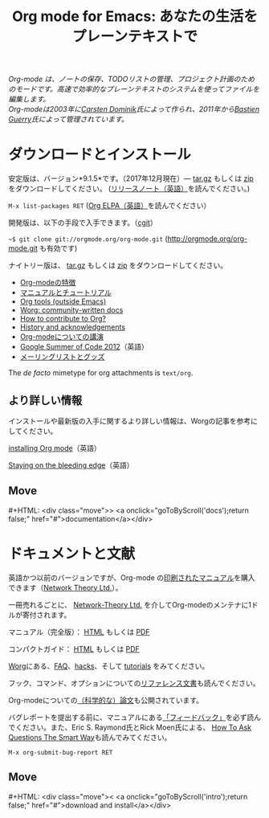 #+title:     Org mode for Emacs: あなたの生活をプレーンテキストで
#+email:     carsten at orgmode dot org
#+language:  ja
#+startup:   hidestars
#+options:   H:3 num:nil toc:nil \n:nil @:t ::t |:t ^:t *:t TeX:t author:nil <:t LaTeX:t
#+keywords:  Org Emacs アウトライン 計画 ノート 編集 プロジェクト プレーンテキスト LaTeX HTML
#+description: Org: ノート、計画、編集のための Emacs モード
#+macro: next #+HTML: <div class="move">> <a onclick="goToByScroll('$1');return false;" href="#">documentation</a></div>
#+macro: previous #+HTML: <div class="move">< <a onclick="goToByScroll('$1');return false;" href="#">download and install</a></div>
#+html_head:     <link rel="stylesheet" href="../org.css" type="text/css" />

#+begin_export html
<div id="top"><p><em>Org-mode は、ノートの保存、TODOリストの管理、プロジェクト計画のためのモードです。高速で効率的なプレーンテキストのシステムを使ってファイルを編集します。<br />

<span id="top2">Org-modeは2003年に<a target="new" href="http://staff.science.uva.nl/~dominik/">Carsten Dominik</a>氏によって作られ、2011年から<a target="new" href="http://bzg.fr">Bastien Guerry</a>氏によって管理されています。</span></em></p></div>
#+end_export

* ダウンロードとインストール
  :PROPERTIES:
  :CUSTOM_ID: intro
  :END:

#+ATTR_HTML: :id main-image
[[file:../img/main.jpg]]

安定版は、バージョン*9.1.5*です。（2017年12月現在）--- [[http://orgmode.org/org-9.1.5.tar.gz][tar.gz]] もしくは [[http://orgmode.org/org-9.1.5.zip][zip]] をダウンロードしてください。 ([[file:../Changes.org][リリースノート（英語）]]を読んでください。)

=M-x list-packages RET= ([[http://orgmode.org/elpa.html][Org ELPA（英語）]]を読んでください）

開発版は、以下の手段で入手できます。（[[http://orgmode.org/cgit.cgi/org-mode.git/][cgit]]）

=~$ git clone git://orgmode.org/org-mode.git= (http://orgmode.org/org-mode.git も有効です)

ナイトリー版は、 [[http://orgmode.org/org-latest.tar.gz][tar.gz]] もしくは [[http://orgmode.org/org-latest.zip][zip]] をダウンロードしてください。

- [[file:features.org][Org-modeの特徴]]
- [[#docs][マニュアルとチュートリアル]]
- [[http://orgmode.org/worg/org-tools/index.html][Org tools (outside Emacs)]]
- [[http://orgmode.org/worg/][Worg: community-written docs]]
- [[http://orgmode.org/worg/org-contribute.html][How to contribute to Org?]]
- [[http://orgmode.org/org.html#History-and-Acknowledgments][History and acknowledgements]]
- [[file:talks.org][Org-modeについての講演]]
- [[http://orgmode.org/community.html#gsoc][Google Summer of Code 2012]]（英語）
- [[file:community.org][メーリングリストとグッズ]]

The //de facto// mimetype for org attachments is =text/org=.

** より詳しい情報

インストールや最新版の入手に関するより詳しい情報は、Worgの記事を参考にしてください。

[[http://orgmode.org/worg/dev/org-build-system.html][installing Org mode]]（英語）

[[http://orgmode.org/worg/org-faq.html#keeping-current-with-Org-mode-development][Staying on the bleeding edge]]（英語）

** Move
   :PROPERTIES:
   :ID:       move
   :HTML_CONTAINER_CLASS: move
   :END:

{{{next(docs)}}}
* ドキュメントと文献
  :PROPERTIES:
  :CUSTOM_ID: docs
  :END:

#+ATTR_HTML: :style float:right; :width 300px
[[file:../img/org-mode-7-network-theory.jpg]]

英語かつ以前のバージョンですが、Org-mode の[[http://www.network-theory.co.uk/org/manual/][印刷されたマニュアル]]を購入できます（[[http://www.network-theory.co.uk/][Network Theory Ltd.]]）。

一冊売れるごとに、 [[http://www.network-theory.co.uk/][Network-Theory Ltd.]] を介してOrg-modeのメンテナに1ドルが寄付されます。

マニュアル（完全版）： [[http://orgmode.org/org.html][HTML]] もしくは [[http://orgmode.org/org.pdf][PDF]]

コンパクトガイド： [[http://orgmode.org/guide/][HTML]] もしくは [[http://orgmode.org/orgguide.pdf][PDF]]

[[http://orgmode.org/worg/][Worg]]にある、[[http://orgmode.org/worg/org-faq.html][FAQ]]、[[http://orgmode.org/worg/org-hacks.html][hacks]]、そして [[http://orgmode.org/worg/org-tutorials/][tutorials]] をみてください。

フック、コマンド、オプションについての[[http://orgmode.org/worg/doc.html][リファレンス文書]]も読んでください。

Org-modeについての[[http://orgmode.org/worg/org-papers.html][（科学的な）論文]]も公開されています。

バグレポートを提出する前に、マニュアルにある[[http://orgmode.org/org.html#Feedback][「フィードバック」]]を必ず読んでください。また、Eric S. Raymond氏とRick Moen氏による、 [[http://www.catb.org/esr/faqs/smart-questions.html][How To Ask Questions The Smart Way]]も読んでみてください。

=M-x org-submit-bug-report RET=

** Move
   :PROPERTIES:
   :ID:       move
   :HTML_CONTAINER_CLASS: move
   :END:

{{{previous(intro)}}}
